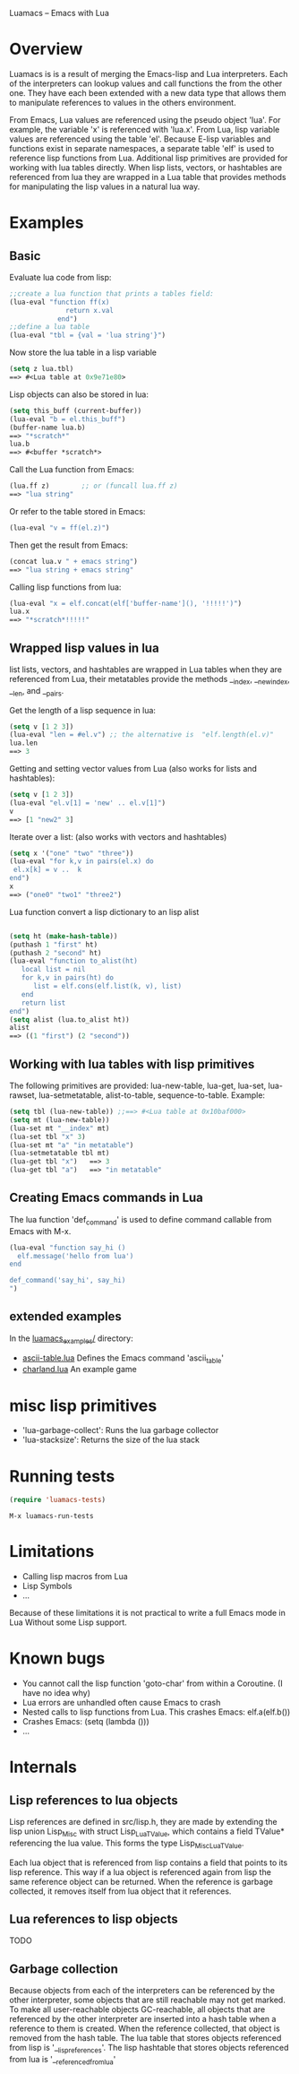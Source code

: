 Luamacs -- Emacs with Lua

* Overview
Luamacs is is a result of merging the Emacs-lisp and Lua interpreters.
Each of the interpreters can lookup values and call functions
the from the other one.
They have each been extended with a new data type that allows them to
manipulate references to values in the others environment.

From Emacs, Lua values are referenced using the pseudo object 'lua'. For example,
the variable 'x' is referenced with 'lua.x'. From Lua, lisp variable values are
referenced using the table 'el'. Because E-lisp variables and functions
exist in separate namespaces, a separate table 'elf' is used to reference
lisp functions from Lua. Additional lisp primitives are provided for
working with lua tables directly. When lisp lists, vectors, or hashtables are
referenced from lua they are wrapped in a Lua table that provides
methods for manipulating the lisp values in a natural lua way.

* Examples
** Basic
Evaluate lua code from lisp:
#+Begin_SRC emacs-lisp
;;create a lua function that prints a tables field:
(lua-eval "function ff(x)
              return x.val
            end")
;;define a lua table
(lua-eval "tbl = {val = 'lua string'}")
#+END_SRC
Now store the lua table in a lisp variable
#+Begin_SRC emacs-lisp
(setq z lua.tbl)
==> #<Lua table at 0x9e71e80>
#+END_SRC
Lisp objects can also be stored in lua:
#+Begin_SRC emacs-lisp
(setq this_buff (current-buffer))
(lua-eval "b = el.this_buff")
(buffer-name lua.b)
==> "*scratch*"
lua.b
==> #<buffer *scratch*>
#+END_SRC
Call the Lua function from Emacs:
#+Begin_SRC emacs-lisp
(lua.ff z)        ;; or (funcall lua.ff z)
==> "lua string"
#+END_SRC
Or refer to the table stored in Emacs:
#+Begin_SRC emacs-lisp
(lua-eval "v = ff(el.z)")
#+END_SRC
Then get the result from Emacs:
#+Begin_SRC emacs-lisp
(concat lua.v " + emacs string")
==> "lua string + emacs string"
#+END_SRC
Calling lisp functions from lua:
#+Begin_SRC emacs-lisp
(lua-eval "x = elf.concat(elf['buffer-name'](), '!!!!!')")
lua.x
==> "*scratch*!!!!!"
#+END_SRC
** Wrapped lisp values in lua
list lists, vectors, and hashtables are wrapped in Lua tables when
they are referenced from Lua, their metatables provide the methods
__index, __newindex, __len, and __pairs.

Get the length of a lisp sequence in lua:
#+Begin_SRC emacs-lisp
(setq v [1 2 3])
(lua-eval "len = #el.v") ;; the alternative is  "elf.length(el.v)"
lua.len
==> 3
#+END_SRC
Getting and setting vector values from Lua (also works for lists and hashtables):
#+Begin_SRC emacs-lisp
(setq v [1 2 3])
(lua-eval "el.v[1] = 'new' .. el.v[1]")
v
==> [1 "new2" 3]
#+END_SRC
Iterate over a list: (also works with vectors and hashtables)
#+Begin_SRC emacs-lisp
(setq x '("one" "two" "three"))
(lua-eval "for k,v in pairs(el.x) do
 el.x[k] = v ..  k
end")
x
==> ("one0" "two1" "three2")
#+END_SRC
Lua function convert a lisp dictionary to an lisp alist
#+Begin_SRC emacs-lisp

(setq ht (make-hash-table))
(puthash 1 "first" ht)
(puthash 2 "second" ht)
(lua-eval "function to_alist(ht)
   local list = nil
   for k,v in pairs(ht) do
      list = elf.cons(elf.list(k, v), list)
   end
   return list
end")
(setq alist (lua.to_alist ht))
alist
==> ((1 "first") (2 "second"))
#+END_SRC

** Working with lua tables with lisp primitives
The following primitives are provided:
lua-new-table, lua-get, lua-set, lua-rawset,
lua-setmetatable, alist-to-table, sequence-to-table.
Example:
#+Begin_SRC emacs-lisp
(setq tbl (lua-new-table)) ;;==> #<Lua table at 0x10baf000>
(setq mt (lua-new-table))
(lua-set mt "__index" mt)
(lua-set tbl "x" 3)
(lua-set mt "a" "in metatable")
(lua-setmetatable tbl mt)
(lua-get tbl "x")   ==> 3
(lua-get tbl "a")   ==> "in metatable"
#+END_SRC

** Creating Emacs commands in Lua
The lua function 'def_command' is used to define command callable from Emacs
with M-x.
#+Begin_SRC emacs-lisp
(lua-eval "function say_hi ()
  elf.message('hello from lua')
end

def_command('say_hi', say_hi)
")
#+END_SRC
** extended examples
In the [[file:luamacs_examples/][luamacs_examples/]] directory:
- [[file:luamacs_examples/ascii-table.lua][ascii-table.lua]]   Defines the Emacs command 'ascii_table'
- [[file:luamacs_examples/charland.lua][charland.lua]]      An example game

* misc lisp primitives
- 'lua-garbage-collect': Runs the lua garbage collector
- 'lua-stacksize':  Returns the size of the lua stack
* Running tests
#+Begin_SRC emacs-lisp
   (require 'luamacs-tests)
#+END_SRC
#+Begin_SRC text
   M-x luamacs-run-tests
#+END_SRC
* Limitations
- Calling lisp macros from Lua
- Lisp Symbols
- ...

Because of these limitations it is not practical to write a full Emacs mode in Lua
Without some Lisp support.
* Known bugs
- You cannot call the lisp function 'goto-char' from within a Coroutine.
  (I have no idea why)
- Lua errors are unhandled often cause Emacs to crash
- Nested calls to lisp functions from Lua. This crashes Emacs: elf.a(elf.b())
- Crashes Emacs: (setq (lambda ()))
- ...
* Internals
** Lisp references to lua objects
 Lisp references are defined in src/lisp.h, they are made by extending
the lisp union Lisp_Misc with struct Lisp_Lua_TValue, which contains
a field TValue* referencing the lua value. This forms the type
Lisp_Misc_Lua_TValue.

Each lua object that is referenced from lisp contains a field that points
to its lisp reference. This way if a lua object is referenced again
from lisp the same reference object can be returned. When the reference
is garbage collected, it removes itself from lua object that it references.

** Lua references to lisp objects
TODO
** Garbage collection
Because objects from each of the interpreters can be referenced
by the other interpreter, some objects that are still reachable may not
get marked. To make all user-reachable objects GC-reachable, all
objects that are referenced by the other interpreter are inserted into a
hash table when a reference to them is created. When the reference collected,
that object is removed from the hash table. The lua table that stores objects
referenced from lisp is '__lisp_references'. The lisp hashtable that
stores objects referenced from lua is '__referenced_from_lua'
